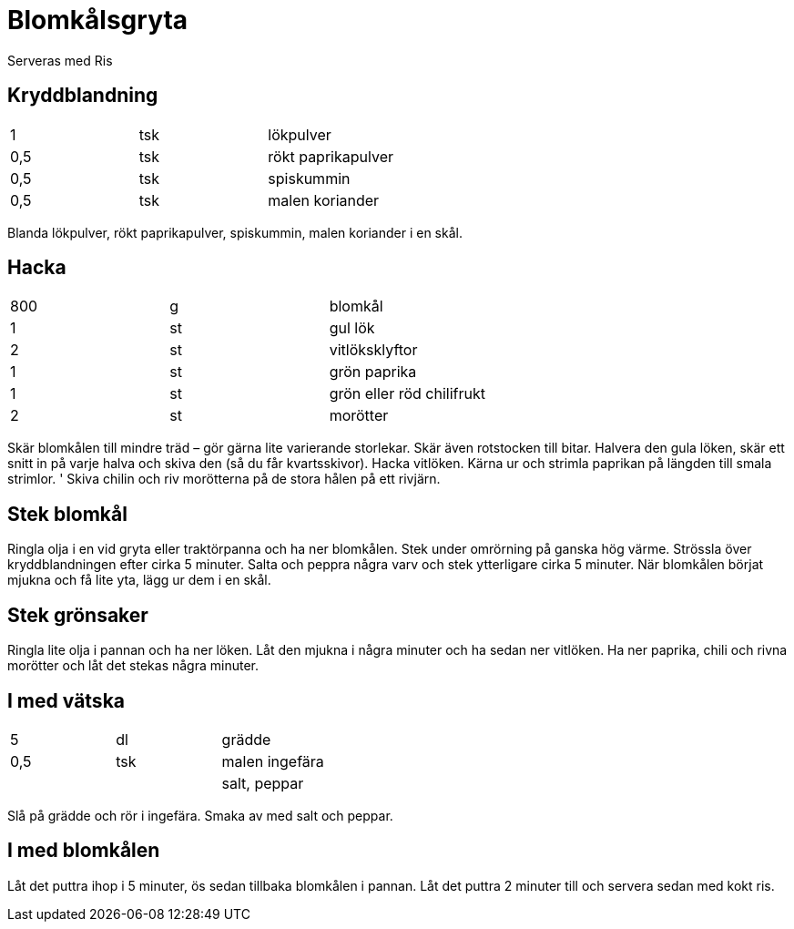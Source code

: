 = Blomkålsgryta 

Serveras med Ris

== Kryddblandning

|===
| 1   | tsk | lökpulver
| 0,5 | tsk | rökt paprikapulver
| 0,5 | tsk | spiskummin
| 0,5 | tsk | malen koriander
|===

Blanda lökpulver, rökt paprikapulver, spiskummin, malen koriander i en skål.

== Hacka 

|===
| 800 | g  | blomkål
| 1   | st | gul lök
| 2   | st | vitlöksklyftor
| 1   | st | grön paprika
| 1   | st | grön eller röd chilifrukt
| 2   | st | morötter
|===

Skär blomkålen till mindre träd – gör gärna lite varierande storlekar. 
Skär även rotstocken till bitar. 
Halvera den gula löken, skär ett snitt in på varje halva och skiva den (så du får kvartsskivor). 
Hacka vitlöken. 
Kärna ur och strimla paprikan på längden till smala strimlor. '
Skiva chilin och riv morötterna på de stora hålen på ett rivjärn.

== Stek blomkål

Ringla olja i en vid gryta eller traktörpanna och ha ner blomkålen. 
Stek under omrörning på ganska hög värme. 
Strössla över kryddblandningen efter cirka 5 minuter. 
Salta och peppra några varv och stek ytterligare cirka 5 minuter. 
När blomkålen börjat mjukna och få lite yta, lägg ur dem i en skål.

== Stek grönsaker

Ringla lite olja i pannan och ha ner löken. 
Låt den mjukna i några minuter och ha sedan ner vitlöken. 
Ha ner paprika, chili och rivna morötter och låt det stekas några minuter.

== I med vätska

|===
| 5   | dl  | grädde
| 0,5 | tsk | malen ingefära
|     |     | salt, peppar
|===


Slå på grädde och rör i ingefära. 
Smaka av med salt och peppar. 

== I med blomkålen

Låt det puttra ihop i 5 minuter, ös sedan tillbaka blomkålen i pannan. 
Låt det puttra 2 minuter till och servera sedan med kokt ris.
